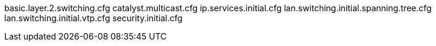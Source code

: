 basic.layer.2.switching.cfg
catalyst.multicast.cfg
ip.services.initial.cfg
lan.switching.initial.spanning.tree.cfg
lan.switching.initial.vtp.cfg
security.initial.cfg
